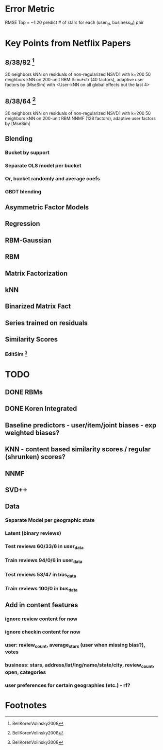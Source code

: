 * Error Metric
  RMSE
  Top = ~1.20
  predict # of stars for each (user_id, business_id) pair
* Key Points from Netflix Papers
** 8/38/92 [fn:1]
   30 neighbors kNN on residuals of non-regularized NSVD1 with k=200
   50 neighbors kNN on 200-unit RBM
   SimuFctr (40 factors), adaptive user factors by [MseSim] with <User-kNN on all global effects but the last 4>
** 8/38/64 [fn:1]
   30 neighbors kNN on residuals of non-regularized NSVD1 with k=200
   50 neighbors kNN on 200-unit RBM
   NNMF (128 factors), adaptive user factors by [MseSim]
** Blending
*** Bucket by support
*** Separate OLS model per bucket
*** Or, bucket randomly and average coefs
*** GBDT blending
** Asymmetric Factor Models
** Regression
** RBM-Gaussian
** RBM
** Matrix Factorization
** kNN
** Binarized Matrix Fact
** Series trained on residuals
** Similarity Scores
*** EditSim [fn:1]
* TODO
** DONE RBMs
** DONE Koren Integrated
** Baseline predictors - user/item/joint biases - exp weighted biases?
** KNN - content based similarity scores / regular (shrunken) scores?
** NNMF
** SVD++
** Data
*** Separate Model per geographic state
*** Latent (binary reviews)
*** Test reviews 60/33/6 in user_data
*** Train reviews 94/0/6 in user_data
*** Test reviews 53/47 in bus_data
*** Train reviews 100/0 in bus_data
** Add in content features
*** ignore review content for now
*** ignore checkin content for now
*** user: review_count, average_stars (user when missing bias?), votes
*** business: stars, address/lat/lng/name/state/city, review_count, open, categories
*** user preferences for certain geographies (etc.) - rf?
* Footnotes

[fn:1] BellKorenVolinsky2008
